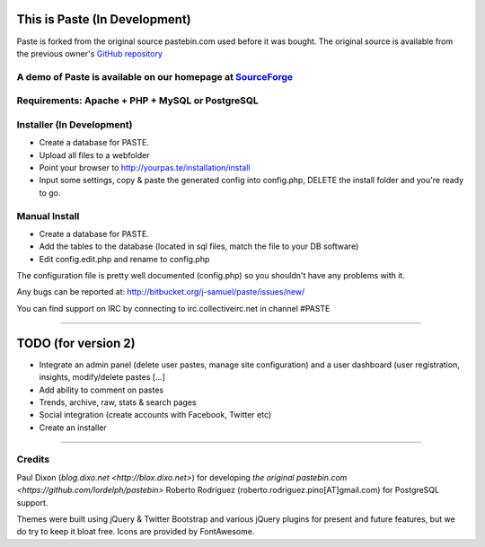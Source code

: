 ==============================
This is Paste (In Development)
==============================
Paste is forked from the original source pastebin.com used before it was bought.
The original source is available from the previous owner's `GitHub repository <https://github.com/lordelph/pastebin>`_

A demo of Paste is available on our homepage at `SourceForge <http://phpaste.sourceforge.net/demo>`_
======================================================================


.. image:: http://i.imgur.com/8fqrIan.png

Requirements: Apache + PHP + MySQL or PostgreSQL
================================================

Installer (In Development)
=========
* Create a database for PASTE.
* Upload all files to a webfolder
* Point your browser to http://yourpas.te/installation/install
* Input some settings, copy & paste the generated config into config.php, DELETE the install folder and you're ready to go.

Manual Install
==============
* Create a database for PASTE.
* Add the tables to the database (located in sql files, match the file to your DB software)
* Edit config.edit.php and rename to config.php

The configuration file is pretty well documented (config.php)
so you shouldn't have any problems with it.
  
Any bugs can be reported at:
http://bitbucket.org/j-samuel/paste/issues/new/

You can find support on IRC by connecting to irc.collectiveirc.net in channel #PASTE

-----------------------------------------------------------------------------------------------------

====================
TODO (for version 2)
====================
* Integrate an admin panel (delete user pastes, manage site configuration) and a user dashboard
  (user registration, insights, modify/delete pastes [...] 
* Add ability to comment on pastes
* Trends, archive, raw, stats & search pages
* Social integration (create accounts with Facebook, Twitter etc)
* Create an installer
	
-----------------------------------------------------------------------------------------------------

Credits
=======
Paul Dixon (`blog.dixo.net <http://blox.dixo.net>`) for developing `the original pastebin.com <https://github.com/lordelph/pastebin>`
Roberto Rodríguez (roberto.rodriguez.pino[AT]gmail.com) for PostgreSQL support.

Themes were built using jQuery &  Twitter Bootstrap and various jQuery plugins for
present and future features, but we do try to keep it bloat free.
Icons are provided by FontAwesome.
